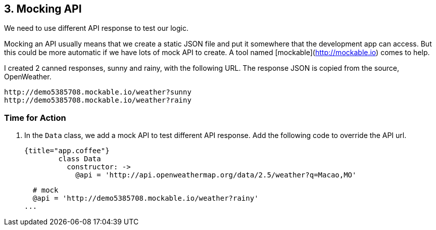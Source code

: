 ## 3. Mocking API

We need to use different API response to test our logic.

Mocking an API usually means that we create a static JSON file and put it somewhere that the development app can access. But this could be more automatic if we have lots of mock API to create. A tool named [mockable](http://mockable.io) comes to help.

I created 2 canned responses, sunny and rainy, with the following URL. The response JSON is copied from the source, OpenWeather.

	http://demo5385708.mockable.io/weather?sunny
	http://demo5385708.mockable.io/weather?rainy




### Time for Action

1. In the `Data` class, we add a mock API to test different API response. Add the following code to override the API url.

	{title="app.coffee"}
		class Data
		  constructor: ->
		    @api = 'http://api.openweathermap.org/data/2.5/weather?q=Macao,MO'

		    # mock
		    @api = 'http://demo5385708.mockable.io/weather?rainy'
		  ...
